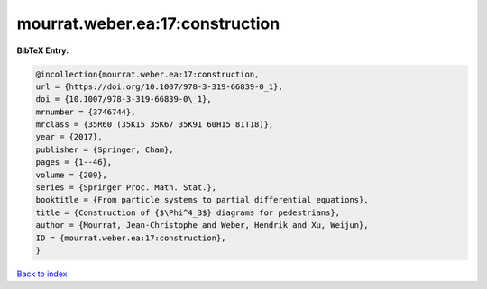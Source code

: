 mourrat.weber.ea:17:construction
================================

.. :cite:t:`mourrat.weber.ea:17:construction`

.. bibliography:: ../../All.bib

**BibTeX Entry:**

.. code-block:: bibtex

   @incollection{mourrat.weber.ea:17:construction,
   url = {https://doi.org/10.1007/978-3-319-66839-0_1},
   doi = {10.1007/978-3-319-66839-0\_1},
   mrnumber = {3746744},
   mrclass = {35R60 (35K15 35K67 35K91 60H15 81T18)},
   year = {2017},
   publisher = {Springer, Cham},
   pages = {1--46},
   volume = {209},
   series = {Springer Proc. Math. Stat.},
   booktitle = {From particle systems to partial differential equations},
   title = {Construction of {$\Phi^4_3$} diagrams for pedestrians},
   author = {Mourrat, Jean-Christophe and Weber, Hendrik and Xu, Weijun},
   ID = {mourrat.weber.ea:17:construction},
   }

`Back to index <../index>`_
